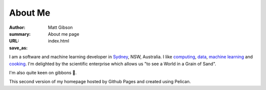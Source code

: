 ========
About Me
========
:author: Matt Gibson
:summary: About me page
:URL:
:save_as: index.html


I am a software and machine learning developer in `Sydney <http://en.wikipedia.org/wiki/Sydney>`_, NSW, Australia. I like  `computing <https://en.wikipedia.org/wiki/MOS_Technology_6502>`_, `data <https://search.r-project.org/CRAN/refmans/vcd/html/HorseKicks.html>`_, `machine learning <https://pytorch.org/>`_ and `cooking <https://web.archive.org/web/20160210065535/http://www.seriouseats.com/the-food-lab/?ref=nav_main>`_. I'm delighted by the scientific enterprise which allows us "to see a World in a Grain of Sand". 


I'm also quite keen on gibbons 🐒.

This second version of my homepage hosted by Github Pages and created using Pelican.
